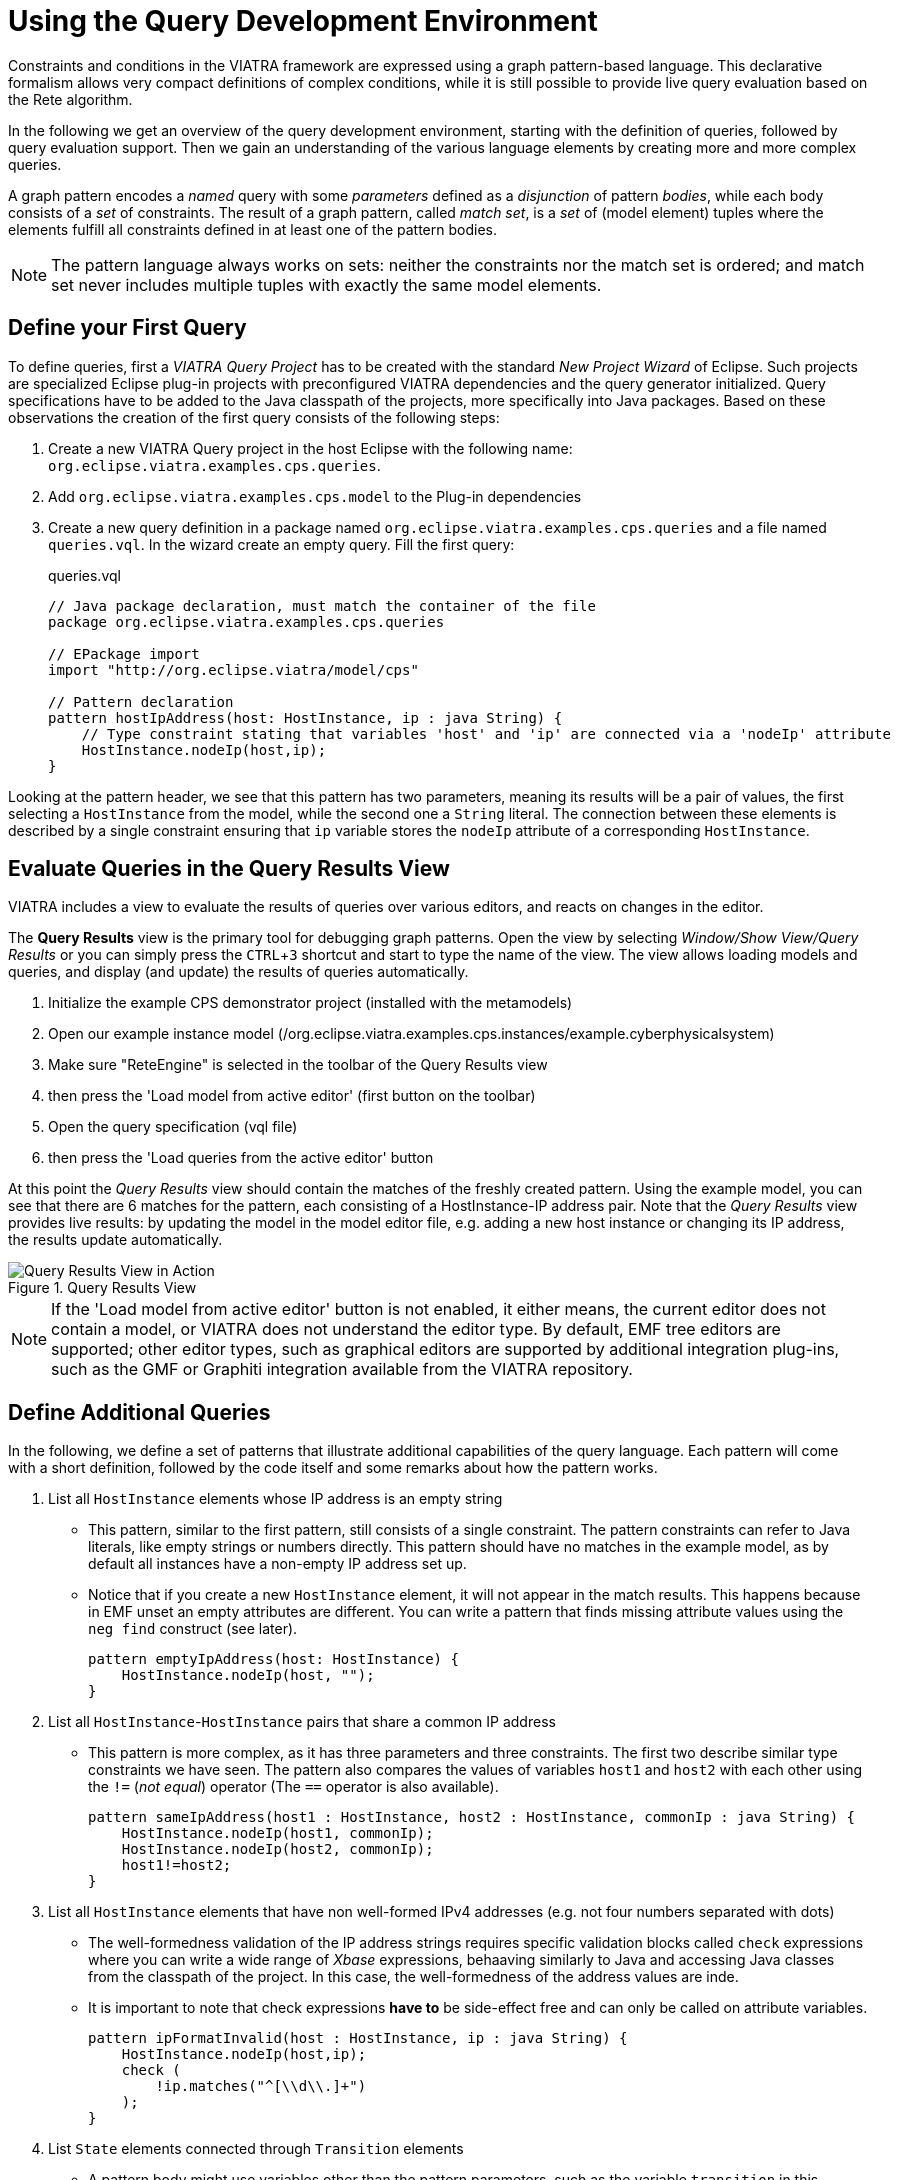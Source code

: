 = Using the Query Development Environment
ifdef::env-github,env-browser[:outfilesuffix: .adoc]
ifndef::rootdir[:rootdir: ./]
:imagesdir: {rootdir}/images
:experimental:

Constraints and conditions in the VIATRA framework are expressed using a graph pattern-based language. This declarative formalism allows very compact definitions of complex conditions, while it is still possible to provide live query evaluation based on the Rete algorithm.

In the following we get an overview of the query development environment, starting with the definition of queries, followed by query evaluation support. Then we gain an understanding of the various language elements by creating more and more complex queries.

A graph pattern encodes a _named_ query with some _parameters_ defined as a _disjunction_ of pattern _bodies_, while each body consists of a _set_ of constraints.  The result of a graph pattern, called _match set_, is a _set_ of (model element) tuples where the elements fulfill all constraints defined in at least one of the pattern bodies.

NOTE: The pattern language always works on sets: neither the constraints nor the match set is ordered; and match set never includes multiple tuples with exactly the same model elements.

== Define your First Query
To define queries, first a  _VIATRA Query Project_ has to be created with the standard _New Project Wizard_ of Eclipse. Such projects are specialized Eclipse plug-in projects with preconfigured VIATRA dependencies and the query generator initialized. Query specifications have to be added to the Java classpath of the projects, more specifically into Java packages. Based on these observations the creation of the first query consists of the following steps:

. Create a new VIATRA Query project in the host Eclipse with the following name: `org.eclipse.viatra.examples.cps.queries`.
. Add `org.eclipse.viatra.examples.cps.model` to the Plug-in dependencies
. Create a new query definition in a package named `org.eclipse.viatra.examples.cps.queries` and a file named `queries.vql`. In the wizard create an empty query. Fill the first query:
+
[[app-listing]]
[source,vql]
.queries.vql
----
// Java package declaration, must match the container of the file
package org.eclipse.viatra.examples.cps.queries

// EPackage import
import "http://org.eclipse.viatra/model/cps"

// Pattern declaration
pattern hostIpAddress(host: HostInstance, ip : java String) {
    // Type constraint stating that variables 'host' and 'ip' are connected via a 'nodeIp' attribute
    HostInstance.nodeIp(host,ip);
}
----

Looking at the pattern header, we see that this pattern has two parameters, meaning its results will be a pair of values, the first selecting a `HostInstance` from the model, while the second one a `String` literal. The connection between these elements is described by a single constraint ensuring that `ip` variable stores the `nodeIp` attribute of a corresponding `HostInstance`.

== Evaluate Queries in the Query Results View

VIATRA includes a view to evaluate the results of queries over various editors, and reacts on changes in the editor.

The *Query Results* view is the primary tool for debugging graph patterns. Open the view by selecting _Window/Show View/Query Results_ or you can simply press the kbd:[CTRL+3] shortcut and start to type the name of the view. The view allows loading models and queries, and display (and update) the results of queries automatically.

. Initialize the example CPS demonstrator project (installed with the metamodels)
. Open our example instance model (/org.eclipse.viatra.examples.cps.instances/example.cyberphysicalsystem)
. Make sure "ReteEngine" is selected in the toolbar of the Query Results view
. then press the 'Load model from active editor' (first button on the toolbar)
. Open the query specification (vql file)
. then press the 'Load queries from the active editor' button

At this point the _Query Results_ view should contain the matches of the freshly created pattern. Using the example model, you can see that there are 6 matches for the pattern, each consisting of a HostInstance-IP address pair. Note that the _Query Results_ view provides live results: by updating the model in the model editor file, e.g. adding a new host instance or changing its IP address, the results update automatically.

.Query Results View
image::queryresultview.png[Query Results View in Action]

NOTE: If the 'Load model from active editor' button is not enabled, it either means, the current editor does not contain a model, or VIATRA does not understand the editor type. By default, EMF tree editors are supported; other editor types, such as graphical editors are supported by additional integration plug-ins, such as the GMF or Graphiti integration available from the VIATRA repository.

== Define Additional Queries

In the following, we define a set of patterns that illustrate additional capabilities of the query language. Each pattern will come with a short definition, followed by the code itself and some remarks about how the pattern works.

. List all `HostInstance` elements whose IP address is an empty string
* This pattern, similar to the first pattern, still consists of a single constraint. The pattern constraints can refer to Java literals, like empty strings or numbers directly. This pattern should have no matches in the example model, as by default all instances have a non-empty IP address set up.
* Notice that if you create a new `HostInstance` element, it will not appear in the match results. This happens because in EMF unset an empty attributes are different. You can write a pattern that finds missing attribute values using the `neg find` construct (see later).
+
[[app-listing]]
[source,vql]
----
pattern emptyIpAddress(host: HostInstance) {
    HostInstance.nodeIp(host, "");
}
----
+

. List all `HostInstance`-`HostInstance` pairs that share a common IP address
* This pattern is more complex, as it has three parameters and three constraints. The first two describe similar type constraints we have seen. The pattern also compares the values of variables `host1` and `host2` with each other using the `!=` (_not equal_) operator (The `==` operator is also available).
+
[[app-listing]]
[source,vql]
----
pattern sameIpAddress(host1 : HostInstance, host2 : HostInstance, commonIp : java String) {
    HostInstance.nodeIp(host1, commonIp);
    HostInstance.nodeIp(host2, commonIp);
    host1!=host2;
}
----
+

. List all `HostInstance` elements that have non well-formed IPv4 addresses (e.g. not four numbers separated with dots)
* The well-formedness validation of the IP address strings requires specific validation blocks called `check` expressions where  you can write a wide range of _Xbase_ expressions, behaaving similarly to Java and accessing Java classes from the classpath of the project. In this case, the well-formedness of the address values are inde.
* It is important to note that check expressions *have to* be side-effect free and can only be called on attribute variables.
+
[[app-listing]]
[source,vql]
----
pattern ipFormatInvalid(host : HostInstance, ip : java String) {
    HostInstance.nodeIp(host,ip);
    check (
        !ip.matches("^[\\d\\.]+")
    );
}
----
+

. List `State` elements connected through `Transition` elements
* A pattern body might use variables other than the pattern parameters, such as the variable `transition` in this example. These variables are called local variables.
* It is important to note that if there are multiple transitions between two states, the match set will still include only a single pair of the states, because local variables are not included in the match tuples. If all edges are required, the corresponding transition variable should also be declared as a parameter.
+
[[app-listing]]
[source,vql]
----
pattern connectedTo(state: State, other: State){
    // There exists a transition from `state` to `other`
    State.outgoingTransitions(state, transition);
    Transition.targetState(transition, other);
}
----
+

. List bad host instances that fail either of the previous conditions.
* Disjunctions can be expressed by using the `or` keyword between pattern bodies. A model element tuple is included in the match set of a pattern, if at least one of the bodies have a match. Note that if multiple bodies would match the same tuple, the match set of the pattern will still only include the tuple once (_set semantics_).
* Patterns can be reused using `find` constraints meaning all conditions expressed by the called pattern must be matched from the source.
* This pattern also includes _single-use_ (or don't care) variables, starting with the character '_'. Such a declaration describes a variable where we are only interested in its existence but not its value.
+
[[app-listing]]
[source,vql]
----
pattern badHost(host : HostInstance, ip : java String) {
    find sameIpAddress(host, _other, ip);
} or {
    HostInstance.nodeIp(host, ip);
    find emptyIpAddress(host);
} or {
    HostInstance.nodeIp(host, ip);
    find ipFormatInvalid(host);
}
----
+

. List all good host instances (that meet neither of the incorrect conditions)
* The negative pattern composition, expressed by the `neg find` keyword is used to define negative conditions. This works similar to the `find` constraints, with the notable exception that if there are any matches to the badHost with the selected parameters, the host pattern fails to match.
* Those actual parameters of the negative pattern call that are not used elsewhere in the calling body are _universally quantified_, meaning that the calling pattern only matches if variables of the calling pattern cannot be bound to matching elements.
+
[[app-listing]]
[source,vql]
----
pattern goodHost(host : HostInstance, ip : java String) {
    HostInstance.nodeIp(host, ip);
    neg find badHost(host, _);
}
----
+

. List the number of applications for each HostInstance
* Patterns can be marked as private, making the pattern itself only visible inside the source file it is defined. The generated code for these patterns is reduced (e.g. does not include generated Match and Matcher classes for easier access).
* It is possible to calculate the matches of a pattern using the `count find` expressions. The value of such an expression is the number of matches found with the selected number of matches.
+
[[app-listing]]
[source,vql]
----
private pattern applications(host, app) {
    HostInstance.applications(host, app);
}

pattern countApplications(host : HostInstance, M) {
    M == count find applications(host, _);
}
----

. List all states of a state machine that are reachable from its initial state (either directly or indirectly)
* The reachable states are calculated using the transitive closure of the previously introduced connectedTo pattern.
+
[[app-listing]]
[source,vql]
----
pattern reachableState(sm :StateMachine, state: State){
    // The initial state of the statemachine is reachable
    StateMachine.initial(sm, state);
} or {
    StateMachine.initial(sm, initial);
    StateMachine.states(sm, state);
    // The + symbol after the pattern name represents transitive closure
    find connectedTo+(initial, state);
}
----

== Validation

VIATRA provides facilities to create validation rules based on the pattern language of the framework. These rules can be evaluated on various EMF instance models and upon violations of constraints, markers are automatically created in the Eclipse Problems View.

The *@Constraint* annotation can be used to mark a pattern as a validation rule. If the framework finds at least one pattern with such annotation.

Annotation parameters:

* _key:_ The list of paremeters which determine which objects the constraint violation needs to be attached to.
* _message:_ The message to display when the constraint violation is found. The message may refer the parameter variables between $ symbols, or their EMF features, such as in $Param1.name$.
* _severity:_ "warning" or "error"
* _targetEditorId:_ An Eclipse editor ID where the validation framework should register itself to the context menu. Use "*" as a wildcard if the constraint should be used always when validation is started.

To find a specific editor id, we can use the _Plug-in Selection Spy_ tool with a kbd:[Shift+Alt+F1] shortcut.

For example:

[[app-listing]]
[source,vql]
----
@Constraint(targetEditorId = "org.eclipse.viatra.examples.cps.cyberPhysicalSystem.presentation.CyberPhysicalSystemEditorID",
            severity = "error",
            message = "The ip address is not unique",
            key = {"host1"})
pattern sameIpAddress(host1: HostInstance, host2: HostInstance, commonIp) {
    HostInstance.nodeIp(host1, commonIp);
    HostInstance.nodeIp(host2, commonIp);
    host1!=host2;
}
----

== References

* Pattern Language: https://wiki.eclipse.org/VIATRA/Query/UserDocumentation/QueryLanguage
* Validation Framework: https://wiki.eclipse.org/VIATRA/Addons/UserDocumentation/Validation
* Query Based Features: https://wiki.eclipse.org/VIATRA/Addons/UserDocumentation/Query_Based_Features
